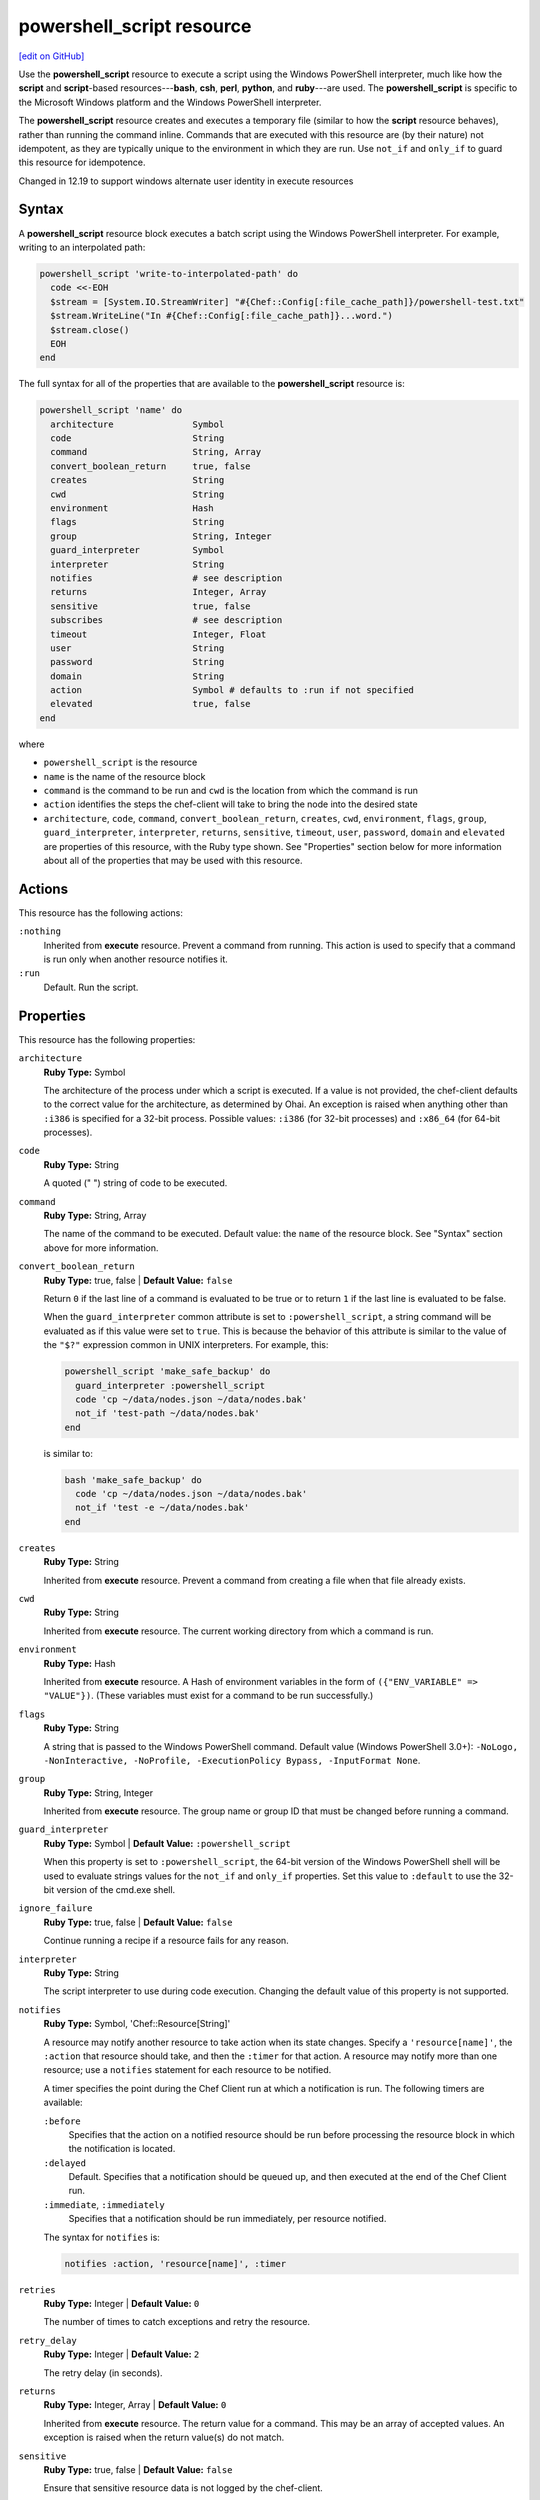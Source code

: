 =====================================================
powershell_script resource
=====================================================
`[edit on GitHub] <https://github.com/chef/chef-web-docs/blob/master/chef_master/source/resource_powershell_script.rst>`__

.. tag resource_powershell_script_summary

Use the **powershell_script** resource to execute a script using the Windows PowerShell interpreter, much like how the **script** and **script**-based resources---**bash**, **csh**, **perl**, **python**, and **ruby**---are used. The **powershell_script** is specific to the Microsoft Windows platform and the Windows PowerShell interpreter.

The **powershell_script** resource creates and executes a temporary file (similar to how the **script** resource behaves), rather than running the command inline. Commands that are executed with this resource are (by their nature) not idempotent, as they are typically unique to the environment in which they are run. Use ``not_if`` and ``only_if`` to guard this resource for idempotence.

.. end_tag

Changed in 12.19 to support windows alternate user identity in execute resources

Syntax
=====================================================
.. tag resource_powershell_script_syntax

A **powershell_script** resource block executes a batch script using the Windows PowerShell interpreter. For example, writing to an interpolated path:

.. code-block:: ruby

   powershell_script 'write-to-interpolated-path' do
     code <<-EOH
     $stream = [System.IO.StreamWriter] "#{Chef::Config[:file_cache_path]}/powershell-test.txt"
     $stream.WriteLine("In #{Chef::Config[:file_cache_path]}...word.")
     $stream.close()
     EOH
   end

The full syntax for all of the properties that are available to the **powershell_script** resource is:

.. code-block:: ruby

   powershell_script 'name' do
     architecture               Symbol
     code                       String
     command                    String, Array
     convert_boolean_return     true, false
     creates                    String
     cwd                        String
     environment                Hash
     flags                      String
     group                      String, Integer
     guard_interpreter          Symbol
     interpreter                String
     notifies                   # see description
     returns                    Integer, Array
     sensitive                  true, false
     subscribes                 # see description
     timeout                    Integer, Float
     user                       String
     password                   String
     domain                     String
     action                     Symbol # defaults to :run if not specified
     elevated                   true, false
   end

where

* ``powershell_script`` is the resource
* ``name`` is the name of the resource block
* ``command`` is the command to be run and ``cwd`` is the location from which the command is run
* ``action`` identifies the steps the chef-client will take to bring the node into the desired state
* ``architecture``, ``code``, ``command``, ``convert_boolean_return``, ``creates``, ``cwd``, ``environment``, ``flags``, ``group``, ``guard_interpreter``, ``interpreter``, ``returns``, ``sensitive``, ``timeout``, ``user``, ``password``, ``domain`` and ``elevated`` are properties of this resource, with the Ruby type shown. See "Properties" section below for more information about all of the properties that may be used with this resource.

.. end_tag

Actions
=====================================================
.. tag resource_powershell_script_actions

This resource has the following actions:

``:nothing``
   Inherited from **execute** resource. Prevent a command from running. This action is used to specify that a command is run only when another resource notifies it.

``:run``
   Default. Run the script.

.. end_tag

Properties
=====================================================
.. tag resource_powershell_script_attributes

This resource has the following properties:

``architecture``
   **Ruby Type:** Symbol

   The architecture of the process under which a script is executed. If a value is not provided, the chef-client defaults to the correct value for the architecture, as determined by Ohai. An exception is raised when anything other than ``:i386`` is specified for a 32-bit process. Possible values: ``:i386`` (for 32-bit processes) and ``:x86_64`` (for 64-bit processes).

``code``
   **Ruby Type:** String

   A quoted (" ") string of code to be executed.

``command``
   **Ruby Type:** String, Array

   The name of the command to be executed. Default value: the ``name`` of the resource block. See "Syntax" section above for more information.

``convert_boolean_return``
   **Ruby Type:** true, false | **Default Value:** ``false``

   Return ``0`` if the last line of a command is evaluated to be true or to return ``1`` if the last line is evaluated to be false.

   When the ``guard_interpreter`` common attribute is set to ``:powershell_script``, a string command will be evaluated as if this value were set to ``true``. This is because the behavior of this attribute is similar to the value of the ``"$?"`` expression common in UNIX interpreters. For example, this:

   .. code-block:: ruby

      powershell_script 'make_safe_backup' do
        guard_interpreter :powershell_script
        code 'cp ~/data/nodes.json ~/data/nodes.bak'
        not_if 'test-path ~/data/nodes.bak'
      end

   is similar to:

   .. code-block:: ruby

      bash 'make_safe_backup' do
        code 'cp ~/data/nodes.json ~/data/nodes.bak'
        not_if 'test -e ~/data/nodes.bak'
      end

``creates``
   **Ruby Type:** String

   Inherited from **execute** resource. Prevent a command from creating a file when that file already exists.

``cwd``
   **Ruby Type:** String

   Inherited from **execute** resource. The current working directory from which a command is run.

``environment``
   **Ruby Type:** Hash

   Inherited from **execute** resource. A Hash of environment variables in the form of ``({"ENV_VARIABLE" => "VALUE"})``. (These variables must exist for a command to be run successfully.)

``flags``
   **Ruby Type:** String

   A string that is passed to the Windows PowerShell command. Default value (Windows PowerShell 3.0+): ``-NoLogo, -NonInteractive, -NoProfile, -ExecutionPolicy Bypass, -InputFormat None``.

``group``
   **Ruby Type:** String, Integer

   Inherited from **execute** resource. The group name or group ID that must be changed before running a command.

``guard_interpreter``
   **Ruby Type:** Symbol | **Default Value:** ``:powershell_script``

   When this property is set to ``:powershell_script``, the 64-bit version of the Windows PowerShell shell will be used to evaluate strings values for the ``not_if`` and ``only_if`` properties. Set this value to ``:default`` to use the 32-bit version of the cmd.exe shell.

``ignore_failure``
   **Ruby Type:** true, false | **Default Value:** ``false``

   Continue running a recipe if a resource fails for any reason.

``interpreter``
   **Ruby Type:** String

   The script interpreter to use during code execution. Changing the default value of this property is not supported.

``notifies``
   **Ruby Type:** Symbol, 'Chef::Resource[String]'

   .. tag resources_common_notification_notifies

   A resource may notify another resource to take action when its state changes. Specify a ``'resource[name]'``, the ``:action`` that resource should take, and then the ``:timer`` for that action. A resource may notify more than one resource; use a ``notifies`` statement for each resource to be notified.

   .. end_tag

   .. tag resources_common_notification_timers

   A timer specifies the point during the Chef Client run at which a notification is run. The following timers are available:

   ``:before``
      Specifies that the action on a notified resource should be run before processing the resource block in which the notification is located.

   ``:delayed``
      Default. Specifies that a notification should be queued up, and then executed at the end of the Chef Client run.

   ``:immediate``, ``:immediately``
      Specifies that a notification should be run immediately, per resource notified.

   .. end_tag

   .. tag resources_common_notification_notifies_syntax

   The syntax for ``notifies`` is:

   .. code-block:: ruby

      notifies :action, 'resource[name]', :timer

   .. end_tag

``retries``
   **Ruby Type:** Integer | **Default Value:** ``0``

   The number of times to catch exceptions and retry the resource.

``retry_delay``
   **Ruby Type:** Integer | **Default Value:** ``2``

   The retry delay (in seconds).

``returns``
   **Ruby Type:** Integer, Array | **Default Value:** ``0``

   Inherited from **execute** resource. The return value for a command. This may be an array of accepted values. An exception is raised when the return value(s) do not match.

``sensitive``
   **Ruby Type:** true, false | **Default Value:** ``false``

   Ensure that sensitive resource data is not logged by the chef-client.

``subscribes``
   **Ruby Type:** Symbol, 'Chef::Resource[String]'

   .. tag resources_common_notification_subscribes

   A resource may listen to another resource, and then take action if the state of the resource being listened to changes. Specify a ``'resource[name]'``, the ``:action`` to be taken, and then the ``:timer`` for that action.

   Note that ``subscribes`` does not apply the specified action to the resource that it listens to - for example:

   .. code-block:: ruby

     file '/etc/nginx/ssl/example.crt' do
        mode '0600'
        owner 'root'
     end

     service 'nginx' do
        subscribes :reload, 'file[/etc/nginx/ssl/example.crt]', :immediately
     end

   In this case the ``subscribes`` property reloads the ``nginx`` service whenever its certificate file, located under ``/etc/nginx/ssl/example.crt``, is updated. ``subscribes`` does not make any changes to the certificate file itself, it merely listens for a change to the file, and executes the ``:reload`` action for its resource (in this example ``nginx``) when a change is detected.

   .. end_tag

   .. tag resources_common_notification_timers

   A timer specifies the point during the Chef Client run at which a notification is run. The following timers are available:

   ``:before``
      Specifies that the action on a notified resource should be run before processing the resource block in which the notification is located.

   ``:delayed``
      Default. Specifies that a notification should be queued up, and then executed at the end of the Chef Client run.

   ``:immediate``, ``:immediately``
      Specifies that a notification should be run immediately, per resource notified.

   .. end_tag

   .. tag resources_common_notification_subscribes_syntax

   The syntax for ``subscribes`` is:

   .. code-block:: ruby

      subscribes :action, 'resource[name]', :timer

   .. end_tag

``timeout``
   **Ruby Type:** Integer, Float

   Inherited from **execute** resource. The amount of time (in seconds) a command is to wait before timing out. Default value: ``3600``.

``user``
   **Ruby Type:** String | **Default Value:** ``nil``

   The user name of the user identity with which to launch the new process. The user name may optionally be specified with a domain, i.e. `domain\\user` or `user@my.dns.domain.com` via Universal Principal Name (UPN)format. It can also be specified without a domain simply as user if the domain is instead specified using the `domain` attribute. On Windows only, if this property is specified, the `password` property must be specified.

``password``
   **Ruby Type:** String

   *Windows only*: The password of the user specified by the `user` property.
   Default value: `nil`. This property is mandatory if `user` is specified on Windows and may only be specified if `user` is specified. The `sensitive` property for this resource will automatically be set to true if password is specified.

``domain``
   **Ruby Type:** String

   *Windows only*: The domain of the user specified by the `user` property.
   Default value: `nil`. If not specified, the user name and password specified by the `user` and `password` properties will be used to resolve that user against the domain in which the system running Chef client is joined, or if that system is not joined to a domain it will resolve the user as a local account on that system. An alternative way to specify the domain is to leave this property unspecified and specify the domain as part of the `user` property.

``elevated``
    **Ruby Type:**  true, false

    Determines whether the script will run with elevated permissions to circumvent User Access Control (UAC) interactively blocking the process.

    This will cause the process to be run under a batch login instead of an interactive login. The user running Chef needs the "Replace a process level token" and "Adjust Memory Quotas for a process" permissions. The user that is running the command needs the "Log on as a batch job" permission.

    Because this requires a login, the ``user`` and ``password`` properties are required.

.. end_tag

Guards
-----------------------------------------------------
.. tag resources_common_guards

A guard property can be used to evaluate the state of a node during the execution phase of the chef-client run. Based on the results of this evaluation, a guard property is then used to tell the chef-client if it should continue executing a resource. A guard property accepts either a string value or a Ruby block value:

* A string is executed as a shell command. If the command returns ``0``, the guard is applied. If the command returns any other value, then the guard property is not applied. String guards in a **powershell_script** run Windows PowerShell commands and may return ``true`` in addition to ``0``.
* A block is executed as Ruby code that must return either ``true`` or ``false``. If the block returns ``true``, the guard property is applied. If the block returns ``false``, the guard property is not applied.

A guard property is useful for ensuring that a resource is idempotent by allowing that resource to test for the desired state as it is being executed, and then if the desired state is present, for the chef-client to do nothing.

.. end_tag

**Attributes**

.. tag resources_common_guards_attributes

The following properties can be used to define a guard that is evaluated during the execution phase of the chef-client run:

``not_if``
   Prevent a resource from executing when the condition returns ``true``.

``only_if``
   Allow a resource to execute only if the condition returns ``true``.

.. end_tag

**Arguments**

.. tag resources_common_guards_arguments

The following arguments can be used with the ``not_if`` or ``only_if`` guard properties:

``:user``
   Specify the user that a command will run as. For example:

   .. code-block:: ruby

      not_if 'grep adam /etc/passwd', :user => 'adam'

``:group``
   Specify the group that a command will run as. For example:

   .. code-block:: ruby

      not_if 'grep adam /etc/passwd', :group => 'adam'

``:environment``
   Specify a Hash of environment variables to be set. For example:

   .. code-block:: ruby

      not_if 'grep adam /etc/passwd', :environment => {
        'HOME' => '/home/adam'
      }

``:cwd``
   Set the current working directory before running a command. For example:

   .. code-block:: ruby

      not_if 'grep adam passwd', :cwd => '/etc'

``:timeout``
   Set a timeout for a command. For example:

   .. code-block:: ruby

      not_if 'sleep 10000', :timeout => 10

.. end_tag

Examples
=====================================================
The following examples demonstrate different approaches for using resources in recipes. If you want to see examples of how Chef uses resources in recipes, take a closer look at the cookbooks that Chef authors and maintains: https://github.com/chef-cookbooks.

**Write to an interpolated path**

.. tag resource_powershell_write_to_interpolated_path

.. To write out to an interpolated path:

.. code-block:: ruby

   powershell_script 'write-to-interpolated-path' do
     code <<-EOH
     $stream = [System.IO.StreamWriter] "#{Chef::Config[:file_cache_path]}/powershell-test.txt"
     $stream.WriteLine("In #{Chef::Config[:file_cache_path]}...word.")
     $stream.close()
     EOH
   end

.. end_tag

**Change the working directory**

.. tag resource_powershell_cwd

.. To use the change working directory (``cwd``) attribute:

.. code-block:: ruby

   powershell_script 'cwd-then-write' do
     cwd Chef::Config[:file_cache_path]
     code <<-EOH
     $stream = [System.IO.StreamWriter] "C:/powershell-test2.txt"
     $pwd = pwd
     $stream.WriteLine("This is the contents of: $pwd")
     $dirs = dir
     foreach ($dir in $dirs) {
       $stream.WriteLine($dir.fullname)
     }
     $stream.close()
     EOH
   end

.. end_tag

**Change the working directory in Microsoft Windows**

.. tag resource_powershell_cwd_microsoft_env

.. To change the working directory to a Microsoft Windows environment variable:

.. code-block:: ruby

   powershell_script 'cwd-to-win-env-var' do
     cwd '%TEMP%'
     code <<-EOH
     $stream = [System.IO.StreamWriter] "./temp-write-from-chef.txt"
     $stream.WriteLine("chef on windows rox yo!")
     $stream.close()
     EOH
   end

.. end_tag

**Pass an environment variable to a script**

.. tag resource_powershell_pass_env_to_script

.. To pass a Microsoft Windows environment variable to a script:

.. code-block:: ruby

   powershell_script 'read-env-var' do
     cwd Chef::Config[:file_cache_path]
     environment ({'foo' => 'BAZ'})
     code <<-EOH
     $stream = [System.IO.StreamWriter] "./test-read-env-var.txt"
     $stream.WriteLine("FOO is $env:foo")
     $stream.close()
     EOH
   end

.. end_tag

**Evaluate for true and/or false**

.. tag resource_powershell_convert_boolean_return

.. To return ``0`` for true, ``1`` for false:

Use the ``convert_boolean_return`` attribute to raise an exception when certain conditions are met. For example, the following fragments will run successfully without error:

.. code-block:: ruby

   powershell_script 'false' do
     code '$false'
   end

and:

.. code-block:: ruby

   powershell_script 'true' do
     code '$true'
   end

whereas the following will raise an exception:

.. code-block:: ruby

   powershell_script 'false' do
     convert_boolean_return true
     code '$false'
   end

.. end_tag

**Use the flags attribute**

.. tag resource_powershell_script_use_flag

.. To use the flags attribute:

.. code-block:: ruby

   powershell_script 'Install IIS' do
     code <<-EOH
     Import-Module ServerManager
     Add-WindowsFeature Web-Server
     EOH
     flags '-NoLogo, -NonInteractive, -NoProfile, -ExecutionPolicy Unrestricted, -InputFormat None, -File'
     guard_interpreter :powershell_script
     not_if '(Get-WindowsFeature -Name Web-Server).Installed'
   end

.. end_tag

**Rename computer, join domain, reboot**

.. tag resource_powershell_rename_join_reboot

The following example shows how to rename a computer, join a domain, and then reboot the computer:

.. code-block:: ruby

   reboot 'Restart Computer' do
     action :nothing
   end

   powershell_script 'Rename and Join Domain' do
     code <<-EOH
       ...your rename and domain join logic here...
     EOH
     not_if <<-EOH
       $ComputerSystem = gwmi win32_computersystem
       ($ComputerSystem.Name -like '#{node['some_attribute_that_has_the_new_name']}') -and
         $ComputerSystem.partofdomain)
     EOH
     notifies :reboot_now, 'reboot[Restart Computer]', :immediately
   end

where:

* The **powershell_script** resource block renames a computer, and then joins a domain
* The **reboot** resource restarts the computer
* The ``not_if`` guard prevents the Windows PowerShell script from running when the settings in the ``not_if`` guard match the desired state
* The ``notifies`` statement tells the **reboot** resource block to run if the **powershell_script** block was executed during the chef-client run

.. end_tag

**Run a command as an alternate user**

.. tag resource_powershell_script_alternate_user

*Note*: When Chef is running as a service, this feature requires that the user that Chef runs as has 'SeAssignPrimaryTokenPrivilege' (aka 'SE_ASSIGNPRIMARYTOKEN_NAME') user right. By default only LocalSystem and NetworkService have this right when running as a service. This is necessary even if the user is an Administrator.

This right can be added and checked in a recipe using this example:

.. code-block:: ruby

    # Add 'SeAssignPrimaryTokenPrivilege' for the user
    Chef::ReservedNames::Win32::Security.add_account_right('<user>', 'SeAssignPrimaryTokenPrivilege')

    # Check if the user has 'SeAssignPrimaryTokenPrivilege' rights
    Chef::ReservedNames::Win32::Security.get_account_right('<user>').include?('SeAssignPrimaryTokenPrivilege')

The following example shows how to run ``mkdir test_dir`` from a chef-client run as an alternate user.

.. code-block:: ruby

   # Passing only username and password
   powershell_script 'mkdir test_dir' do
    code "mkdir test_dir"
    cwd Chef::Config[:file_cache_path]
    user "username"
    password "password"
   end

   # Passing username and domain
   powershell_script 'mkdir test_dir' do
    code "mkdir test_dir"
    cwd Chef::Config[:file_cache_path]
    domain "domain"
    user "username"
    password "password"
   end

   # Passing username = 'domain-name\\username'. No domain is passed
   powershell_script 'mkdir test_dir' do
    code "mkdir test_dir"
    cwd Chef::Config[:file_cache_path]
    user "domain-name\\username"
    password "password"
   end

   # Passing username = 'username@domain-name'. No domain is passed
   powershell_script 'mkdir test_dir' do
    code "mkdir test_dir"
    cwd Chef::Config[:file_cache_path]
    user "username@domain-name"
    password "password"
   end

   # Work around User Access Control (UAC)
   powershell_script 'mkdir test_dir' do
    code "mkdir test_dir"
    cwd Chef::Config[:file_cache_path]
    user "username"
    password "password"
    elevated true
   end

.. end_tag
